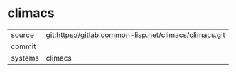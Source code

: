 * climacs



|---------+-------------------------------------------|
| source  | git:https://gitlab.common-lisp.net/climacs/climacs.git   |
| commit  |   |
| systems | climacs |
|---------+-------------------------------------------|

